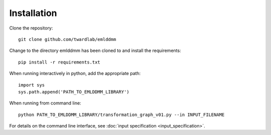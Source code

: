 Installation
============


Clone the repository::

   git clone github.com/twardlab/emlddmm

Change to the directory emlddmm has been cloned to and install the requirements::
   
   pip install -r requirements.txt
   
When running interactively in python, add the appropriate path::

   import sys
   sys.path.append('PATH_TO_EMLDDMM_LIBRARY')

When running from command line::

   python PATH_TO_EMLDDMM_LIBRARY/transformation_graph_v01.py --in INPUT_FILENAME
   
For details on the command line interface, see :doc:`input specification <input_specification>`.
   


   


